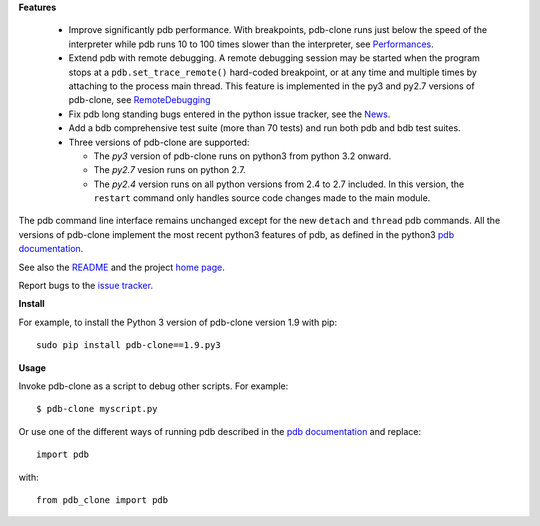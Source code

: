 **Features**

  * Improve significantly pdb performance. With breakpoints, pdb-clone runs just below the speed of the interpreter while pdb runs 10 to 100 times slower than the interpreter, see `Performances <http://code.google.com/p/pdb-clone/wiki/Performances>`_.

  * Extend pdb with remote debugging. A remote debugging session may be started when the program stops at a ``pdb.set_trace_remote()`` hard-coded breakpoint, or at any time and multiple times by attaching to the process main thread. This feature is implemented in the py3 and py2.7 versions of pdb-clone, see `RemoteDebugging <http://code.google.com/p/pdb-clone/wiki/RemoteDebugging>`_

  * Fix pdb long standing bugs entered in the python issue tracker, see the `News <http://code.google.com/p/pdb-clone/wiki/News>`_.

  * Add a bdb comprehensive test suite (more than 70 tests) and run both pdb and bdb test suites.

  * Three versions of pdb-clone are supported:

    * The *py3* version of pdb-clone runs on python3 from python 3.2 onward.

    * The *py2.7* vesion runs on python 2.7.

    * The *py2.4* version runs on all python versions from 2.4 to 2.7 included. In this version, the ``restart`` command only handles source code changes made to the main module.

The pdb command line interface remains unchanged except for the new ``detach`` and ``thread`` pdb commands. All the versions of pdb-clone implement the most recent python3 features of pdb, as defined in the python3 `pdb documentation`_.

See also the `README <http://code.google.com/p/pdb-clone/wiki/ReadMe>`_ and the project `home page <http://code.google.com/p/pdb-clone/>`_.

Report bugs to the `issue tracker <http://code.google.com/p/pdb-clone/issues/list>`_.

**Install**

For example, to install the Python 3 version of pdb-clone version 1.9 with pip::

    sudo pip install pdb-clone==1.9.py3

**Usage**

Invoke pdb-clone as a script to debug other scripts. For example::

    $ pdb-clone myscript.py

Or use one of the different ways of running pdb described in the `pdb documentation`_ and replace::

    import pdb

with::

    from pdb_clone import pdb

.. _pdb documentation: http://docs.python.org/3/library/pdb.html

